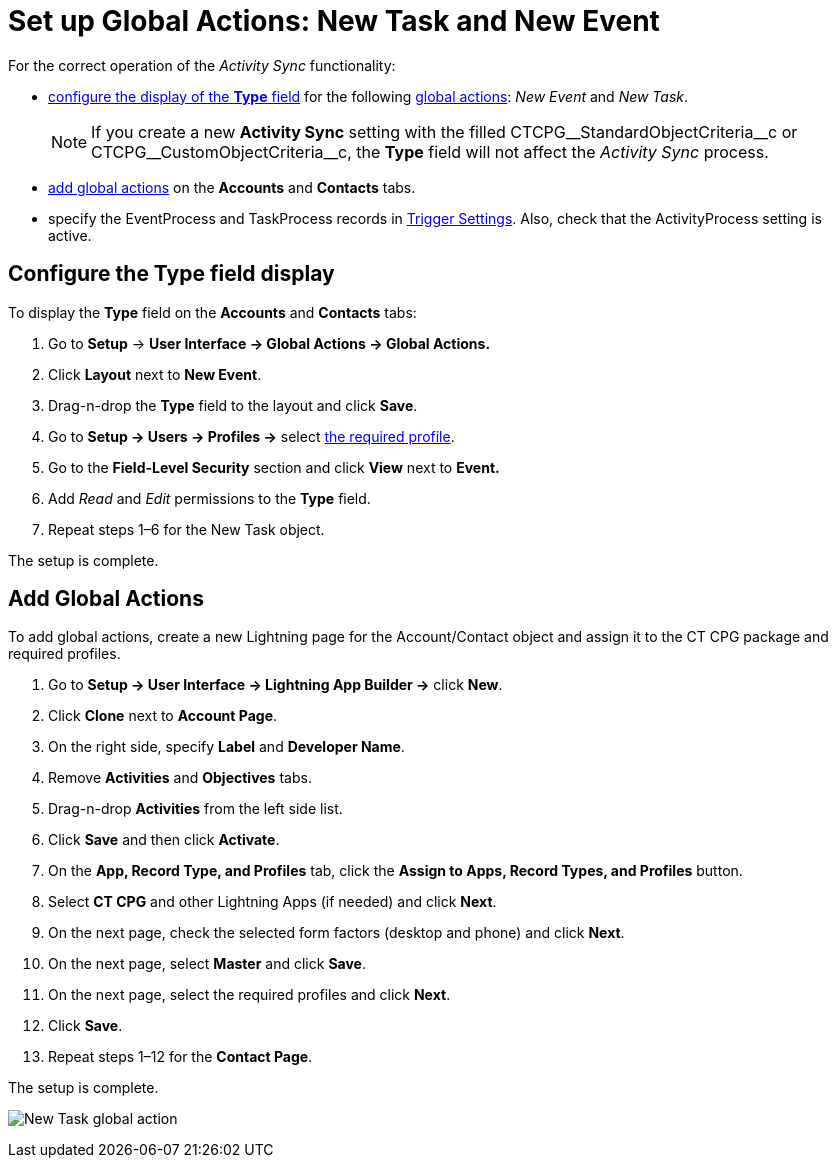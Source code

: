 = Set up Global Actions: New Task and New Event

For the correct operation of the _Activity Sync_ functionality:

* xref:admin-guide/configuring-activity-sync/set-up-global-actions-new-task-and-new-event.adoc#h2_1382380833[configure the display of the *Type* field] for the following link:https://help.salesforce.com/articleView?id=actions_overview_global.htm&language=en_us&r=https%3A%2F%2Fwww.google.com%2F&type=5[global actions]: __New Event __and _New Task_.
+
[NOTE]
====
If you create a new *Activity Sync* setting with the filled [.apiobject]#CTCPG\__StandardObjectCriteria__c#  or [.apiobject]#CTCPG\__CustomObjectCriteria__c#, the *Type* field will not affect the _Activity Sync_ process.
====
* xref:admin-guide/configuring-activity-sync/set-up-global-actions-new-task-and-new-event.adoc#h2_142637281[add global actions] on the *Accounts* and *Contacts* tabs.
* specify the [.apiobject]#EventProcess# and [.apiobject]#TaskProcess# records in xref:admin-guide/triggers-management/index.adoc[Trigger Settings]. Also, check that the [.apiobject]#ActivityProcess# setting is active.

[[h2_1382380833]]
== Configure the Type field display

To display the *Type* field on the *Accounts* and *Contacts* tabs:

. Go to *Setup* → *User Interface → Global Actions → Global Actions.*
. Click *Layout* next to *New Event*.
. Drag-n-drop the *Type* field to the layout and click *Save*.
. Go to *Setup → Users → Profiles →* select
xref:admin-guide/getting-started/permission-settings.adoc[the required profile].
. Go to the *Field-Level Security* section and click *View* next to *Event.*
. Add _Read_ and _Edit_ permissions to the *Type* field.
. Repeat steps 1–6 for the [.object]#New Task# object.

The setup is complete.

[[h2_142637281]]
== Add Global Actions

To add global actions, create a new Lightning page for the [.object]#Account#/[.object]#Contact# object and assign it to the CT CPG package and required profiles.

. Go to *Setup → User Interface → Lightning App Builder →* click *New*.
. Click *Clone* next to *Account Page*.
. On the right side, specify *Label* and *Developer Name*.
. Remove *Activities* and *Objectives* tabs.
. Drag-n-drop *Activities* from the left side list.
. Click *Save* and then click *Activate*.
. On the *App, Record Type, and Profiles* tab, click the *Assign to Apps, Record Types, and Profiles* button.
. Select *CT CPG* and other Lightning Apps (if needed) and click *Next*.
. On the next page, check the selected form factors (desktop and phone) and click *Next*.
. On the next page, select *Master* and click *Save*.
. On the next page, select the required profiles and click *Next*.
. Click *Save*.
. Repeat steps 1–12 for the *Contact Page*.

The setup is complete.

image:New-Task-global-action.png[]
